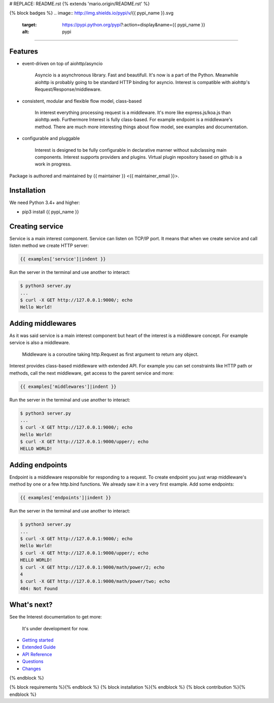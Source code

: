 # REPLACE: README.rst
{% extends 'mario.origin/README.rst' %}

{% block badges %}
.. image:: http://img.shields.io/pypi/v/{{ pypi_name }}.svg
     :target: https://pypi.python.org/pypi?:action=display&name={{ pypi_name }}
     :alt: pypi
.. image:: http://img.shields.io/travis/{{ github_user }}/{{ name }}/master.svg
     :target: https://travis-ci.org/{{ github_user }}/{{ name }} 
     :alt: build
.. image:: http://img.shields.io/coveralls/{{ github_user }}/{{ name }}/master.svg 
     :target: https://coveralls.io/r/{{ github_user }}/{{ name }}  
     :alt: coverage

----     
     
.. image:: http://img.shields.io/badge/code-github-brightgreen.svg
     :target: https://github.com/{{ github_user }}/{{ name }}
     :alt: code
.. image:: http://img.shields.io/badge/board-kanban-brightgreen.svg
     :target: https://waffle.io/{{ github_user }}/{{ name }}
     :alt: board
.. image:: http://img.shields.io/badge/docs-latest-brightgreen.svg
     :target: http://{{ rtd_name }}.readthedocs.org
     :alt: docs
.. image:: http://img.shields.io/badge/chat-online-brightgreen.svg
     :target: https://gitter.im/{{ github_user }}/public
     :alt: chat
.. image:: http://img.shields.io/badge/groups-public-brightgreen.svg
     :target: https://groups.google.com/forum/#!forum/{{ github_user }}
     :alt: groups 
.. image:: http://img.shields.io/badge/questions-soon-yellow.svg
     :target: http://stackoverflow.com/
     :alt: questions           
          
Features
--------

- event-driven on top of aiohttp/asyncio

    Asyncio is a asynchronous library. Fast and beautifull. It's now 
    is a part of the Python. Meanwhile aiohttp is probably going to 
    be standard HTTP binding for asyncio. Interest is compatible with 
    aiohttp's Request/Response/middleware. 

- consistent, modular and flexible flow model, class-based

    In interest everything processing request is a middleware. It's more 
    like express.js/koa.js than aiohttp.web. Furthermore Interest is 
    fully class-based. For example endpoint is a middleware's method. 
    There are much more interesting things about flow model, 
    see examples and documentation.   

- configurable and pluggable

    Interest is designed to be fully configurable in declarative manner
    without subclassing main components. Interest supports providers 
    and plugins. Virtual plugin repository based on github is a
    work in progress.

Package is authored and maintained by {{ maintainer }} <{{ maintainer_email }}>.

Installation
------------

We need Python 3.4+ and higher:

- pip3 install {{ pypi_name }}

Creating service
----------------

Service is a main interest component. Service can listen on TCP/IP port.
It means that when we create service and call listen method we create
HTTP server:

.. code-block:: python

    {{ examples['service']|indent }}
    
Run the server in the terminal and use another to interact:
    
.. code-block:: bash

    $ python3 server.py
    ...
    $ curl -X GET http://127.0.0.1:9000/; echo
    Hello World!
  
Adding middlewares
------------------

As it was said service is a main interest component but heart of the interest 
is a middleware concept. For example service is also a middleware.  

  Middleware is a coroutine taking http.Request as first argument 
  to return any object.
  
Interest provides class-based middleware with extended API.
For example you can set constraints like HTTP path or methods, 
call the next middleware, get access to the parent service and more:

.. code-block:: python

    {{ examples['middlewares']|indent }}
    
Run the server in the terminal and use another to interact:
    
.. code-block:: bash

    $ python3 server.py
    ...
    $ curl -X GET http://127.0.0.1:9000/; echo
    Hello World!
    $ curl -X GET http://127.0.0.1:9000/upper/; echo
    HELLO WORLD!

Adding endpoints
----------------

Endpoint is a middleware responsible for responding to a request.
To create endpoint you just wrap middleware's method by one or a few http.bind 
functions. We already saw it in a very first example. Add some endpoints: 

.. code-block:: python

  {{ examples['endpoints']|indent }}
  
Run the server in the terminal and use another to interact:
    
.. code-block:: bash

    $ python3 server.py
    ...
    $ curl -X GET http://127.0.0.1:9000/; echo
    Hello World!
    $ curl -X GET http://127.0.0.1:9000/upper/; echo
    HELLO WORLD!    
    $ curl -X GET http://127.0.0.1:9000/math/power/2; echo
    4
    $ curl -X GET http://127.0.0.1:9000/math/power/two; echo 
    404: Not Found
    
What's next?
------------

See the Interest documentation to get more:

  It's under development for now.

- `Getting started <http://{{ rtd_name }}.readthedocs.org/en/latest/tutorial.html>`_
- `Extended Guide <http://{{ rtd_name }}.readthedocs.org/en/latest/guide.html>`_
- `API Reference <http://{{ rtd_name }}.readthedocs.org/en/latest/reference.html>`_
- `Questions <http://{{ rtd_name }}.readthedocs.org/en/latest/questions.html>`_
- `Changes <http://{{ rtd_name }}.readthedocs.org/en/latest/changes.html>`_

{% endblock %}

{% block requirements %}{% endblock %}
{% block installation %}{% endblock %}
{% block contribution %}{% endblock %}
